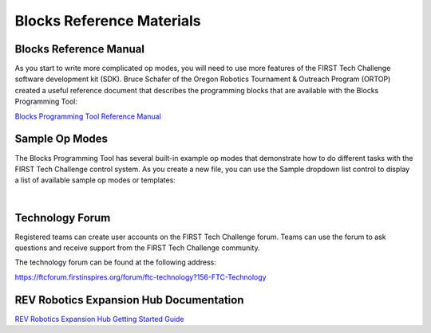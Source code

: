 Blocks Reference Materials
==========================

Blocks Reference Manual
~~~~~~~~~~~~~~~~~~~~~~~

As you start to write more complicated op modes, you will need to use
more features of the FIRST Tech Challenge software development kit
(SDK). Bruce Schafer of the Oregon Robotics Tournament & Outreach
Program (ORTOP) created a useful reference document that describes the
programming blocks that are available with the Blocks Programming
Tool:

`Blocks Programming Tool Reference
Manual <http://www.ortop.org/ftc/BlocksProgramming/BlocksProgrammingReferenceManual.pdf>`__

Sample Op Modes
~~~~~~~~~~~~~~~

The Blocks Programming Tool has several built-in example op modes that
demonstrate how to do different tasks with the FIRST Tech Challenge
control system. As you create a new file, you can use the Sample
dropdown list control to display a list of available sample op modes or
templates:

.. image:: images/BlocksCreateVuMarkExample.jpg
   :align: center

|

Technology Forum
~~~~~~~~~~~~~~~~

Registered teams can create user accounts on the FIRST Tech Challenge
forum. Teams can use the forum to ask questions and receive support from
the FIRST Tech Challenge community.

The technology forum can be found at the following address:

https://ftcforum.firstinspires.org/forum/ftc-technology?156-FTC-Technology

REV Robotics Expansion Hub Documentation
~~~~~~~~~~~~~~~~~~~~~~~~~~~~~~~~~~~~~~~~

`REV Robotics Expansion Hub Getting Started
Guide <https://docs.revrobotics.com/duo-control/control-system-overview/expansion-hub-basics>`__
